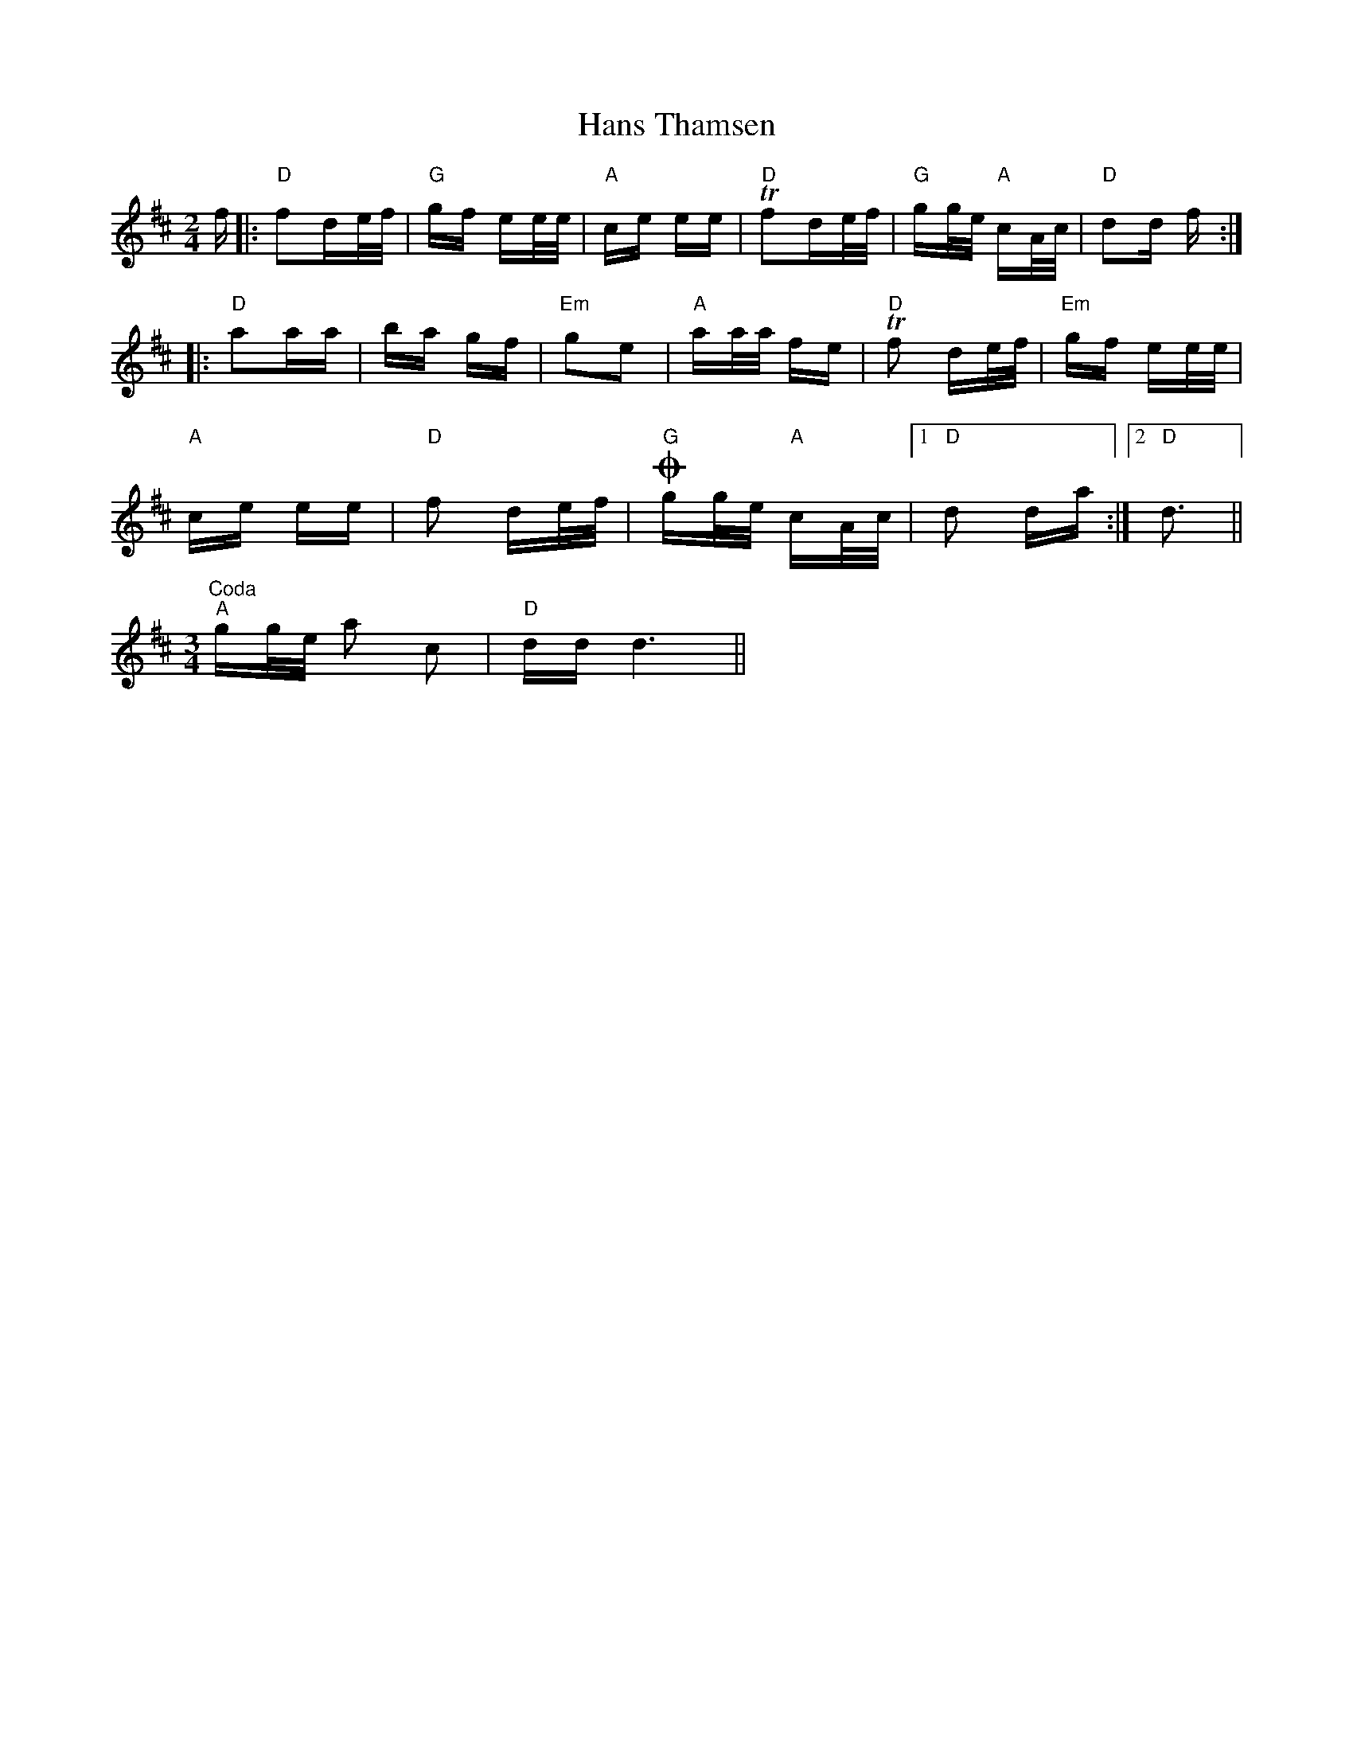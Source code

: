 X: 16656
T: Hans Thamsen
R: polka
M: 2/4
K: Dmajor
f|:"D"f2de/f/|"G"gf ee/e/|"A"ce ee|"D"Tf2de/f/|"G"gg/e/ "A"cA/c/|"D"d2d f:|
|:"D"a2aa|ba gf|"Em"g2e2|"A"aa/a/ fe|"D"Tf2 de/f/|"Em"gf ee/e/|
"A"ce ee|"D"f2 de/f/|O"G"gg/e/ "A"cA/c/|1 "D"d2 da:|2 "D"d3||
M:3/4
"^Coda""A"gg/e/ a2 c2|"D"dd d6||

